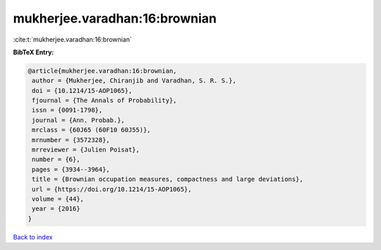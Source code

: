 mukherjee.varadhan:16:brownian
==============================

:cite:t:`mukherjee.varadhan:16:brownian`

**BibTeX Entry:**

.. code-block:: bibtex

   @article{mukherjee.varadhan:16:brownian,
    author = {Mukherjee, Chiranjib and Varadhan, S. R. S.},
    doi = {10.1214/15-AOP1065},
    fjournal = {The Annals of Probability},
    issn = {0091-1798},
    journal = {Ann. Probab.},
    mrclass = {60J65 (60F10 60J55)},
    mrnumber = {3572328},
    mrreviewer = {Julien Poisat},
    number = {6},
    pages = {3934--3964},
    title = {Brownian occupation measures, compactness and large deviations},
    url = {https://doi.org/10.1214/15-AOP1065},
    volume = {44},
    year = {2016}
   }

`Back to index <../By-Cite-Keys.rst>`_
